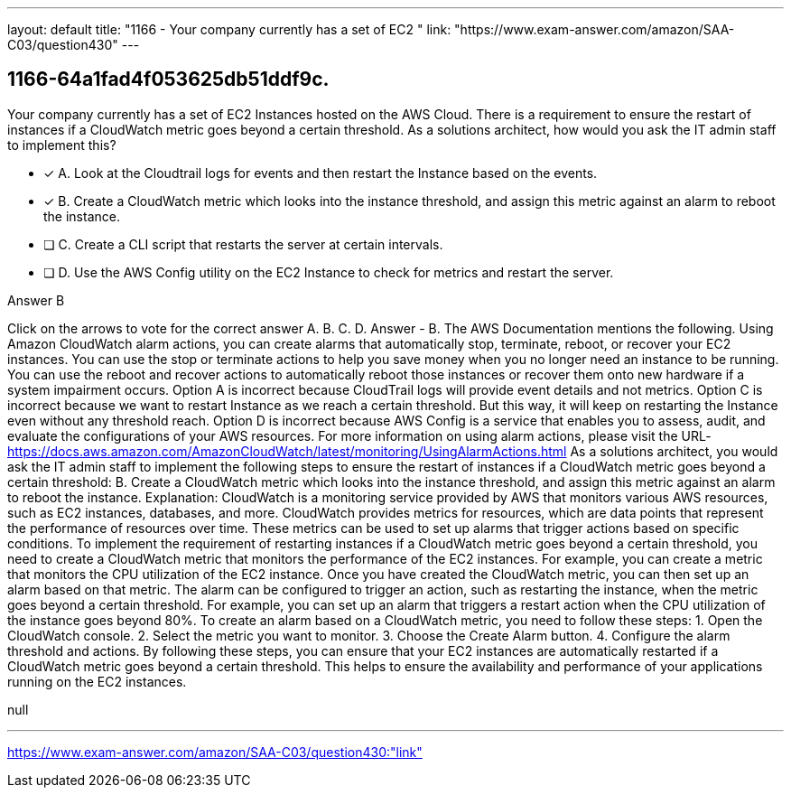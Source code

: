 ---
layout: default 
title: "1166 - Your company currently has a set of EC2 "
link: "https://www.exam-answer.com/amazon/SAA-C03/question430"
---


[.question]
== 1166-64a1fad4f053625db51ddf9c.


****

[.query]
--
Your company currently has a set of EC2 Instances hosted on the AWS Cloud.
There is a requirement to ensure the restart of instances if a CloudWatch metric goes beyond a certain threshold.
As a solutions architect, how would you ask the IT admin staff to implement this?


--

[.list]
--
* [*] A. Look at the Cloudtrail logs for events and then restart the Instance based on the events.
* [*] B. Create a CloudWatch metric which looks into the instance threshold, and assign this metric against an alarm to reboot the instance.
* [ ] C. Create a CLI script that restarts the server at certain intervals.
* [ ] D. Use the AWS Config utility on the EC2 Instance to check for metrics and restart the server.

--
****

[.answer]
Answer  B

[.explanation]
--
Click on the arrows to vote for the correct answer
A.
B.
C.
D.
Answer - B.
The AWS Documentation mentions the following.
Using Amazon CloudWatch alarm actions, you can create alarms that automatically stop, terminate, reboot, or recover your EC2 instances.
You can use the stop or terminate actions to help you save money when you no longer need an instance to be running.
You can use the reboot and recover actions to automatically reboot those instances or recover them onto new hardware if a system impairment occurs.
Option A is incorrect because CloudTrail logs will provide event details and not metrics.
Option C is incorrect because we want to restart Instance as we reach a certain threshold.
But this way, it will keep on restarting the Instance even without any threshold reach.
Option D is incorrect because AWS Config is a service that enables you to assess, audit, and evaluate the configurations of your AWS resources.
For more information on using alarm actions, please visit the URL-
https://docs.aws.amazon.com/AmazonCloudWatch/latest/monitoring/UsingAlarmActions.html
As a solutions architect, you would ask the IT admin staff to implement the following steps to ensure the restart of instances if a CloudWatch metric goes beyond a certain threshold:
B. Create a CloudWatch metric which looks into the instance threshold, and assign this metric against an alarm to reboot the instance.
Explanation: CloudWatch is a monitoring service provided by AWS that monitors various AWS resources, such as EC2 instances, databases, and more. CloudWatch provides metrics for resources, which are data points that represent the performance of resources over time. These metrics can be used to set up alarms that trigger actions based on specific conditions.
To implement the requirement of restarting instances if a CloudWatch metric goes beyond a certain threshold, you need to create a CloudWatch metric that monitors the performance of the EC2 instances. For example, you can create a metric that monitors the CPU utilization of the EC2 instance.
Once you have created the CloudWatch metric, you can then set up an alarm based on that metric. The alarm can be configured to trigger an action, such as restarting the instance, when the metric goes beyond a certain threshold. For example, you can set up an alarm that triggers a restart action when the CPU utilization of the instance goes beyond 80%.
To create an alarm based on a CloudWatch metric, you need to follow these steps:
1. Open the CloudWatch console.
2. Select the metric you want to monitor.
3. Choose the Create Alarm button.
4. Configure the alarm threshold and actions.
By following these steps, you can ensure that your EC2 instances are automatically restarted if a CloudWatch metric goes beyond a certain threshold. This helps to ensure the availability and performance of your applications running on the EC2 instances.
--

[.ka]
null

'''



https://www.exam-answer.com/amazon/SAA-C03/question430:"link"


